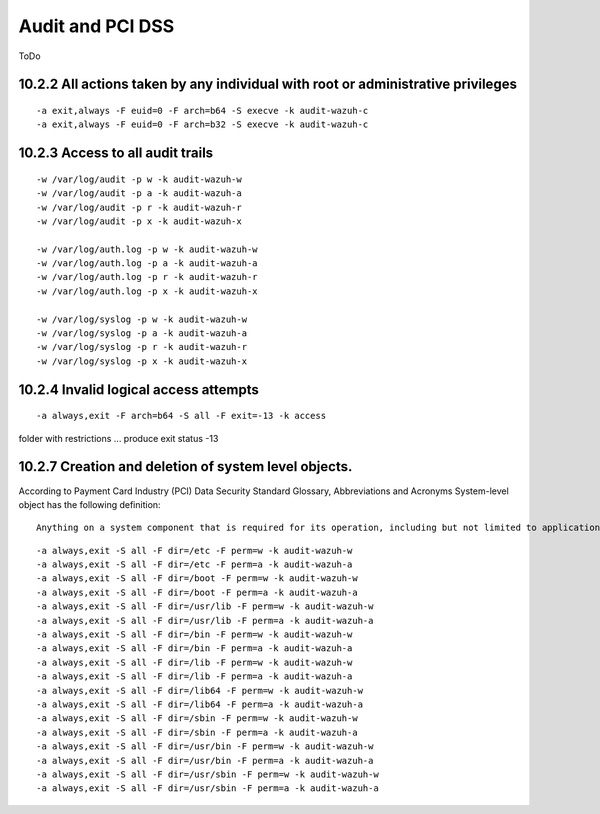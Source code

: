 .. _audit_pci_dss:


Audit and PCI DSS
================================================

ToDo

10.2.2 All actions taken by any individual with root or administrative privileges
-----------------------------------------------------------------------------------------------------------
::

    -a exit,always -F euid=0 -F arch=b64 -S execve -k audit-wazuh-c
    -a exit,always -F euid=0 -F arch=b32 -S execve -k audit-wazuh-c

10.2.3 Access to all audit trails
-----------------------------------------------------------------------------------------------------------

::

    -w /var/log/audit -p w -k audit-wazuh-w
    -w /var/log/audit -p a -k audit-wazuh-a
    -w /var/log/audit -p r -k audit-wazuh-r
    -w /var/log/audit -p x -k audit-wazuh-x

    -w /var/log/auth.log -p w -k audit-wazuh-w
    -w /var/log/auth.log -p a -k audit-wazuh-a
    -w /var/log/auth.log -p r -k audit-wazuh-r
    -w /var/log/auth.log -p x -k audit-wazuh-x

    -w /var/log/syslog -p w -k audit-wazuh-w
    -w /var/log/syslog -p a -k audit-wazuh-a
    -w /var/log/syslog -p r -k audit-wazuh-r
    -w /var/log/syslog -p x -k audit-wazuh-x

10.2.4 Invalid logical access attempts
-----------------------------------------------------------------------------------------------------------

::

    -a always,exit -F arch=b64 -S all -F exit=-13 -k access

folder with restrictions ... produce exit status -13


10.2.7 Creation and deletion of system level objects.
-----------------------------------------------------------------------------------------------------------

According to Payment Card Industry (PCI) Data Security Standard Glossary, Abbreviations and Acronyms System-level object has the following definition: ::

    Anything on a system component that is required for its operation, including but not limited to application executable and configuration files, system configuration files, static and shared libraries & DLL‹s, system executables, device drivers and device coniguration files, and added third-party components.

::

    -a always,exit -S all -F dir=/etc -F perm=w -k audit-wazuh-w
    -a always,exit -S all -F dir=/etc -F perm=a -k audit-wazuh-a
    -a always,exit -S all -F dir=/boot -F perm=w -k audit-wazuh-w
    -a always,exit -S all -F dir=/boot -F perm=a -k audit-wazuh-a
    -a always,exit -S all -F dir=/usr/lib -F perm=w -k audit-wazuh-w
    -a always,exit -S all -F dir=/usr/lib -F perm=a -k audit-wazuh-a
    -a always,exit -S all -F dir=/bin -F perm=w -k audit-wazuh-w
    -a always,exit -S all -F dir=/bin -F perm=a -k audit-wazuh-a
    -a always,exit -S all -F dir=/lib -F perm=w -k audit-wazuh-w
    -a always,exit -S all -F dir=/lib -F perm=a -k audit-wazuh-a
    -a always,exit -S all -F dir=/lib64 -F perm=w -k audit-wazuh-w
    -a always,exit -S all -F dir=/lib64 -F perm=a -k audit-wazuh-a
    -a always,exit -S all -F dir=/sbin -F perm=w -k audit-wazuh-w
    -a always,exit -S all -F dir=/sbin -F perm=a -k audit-wazuh-a
    -a always,exit -S all -F dir=/usr/bin -F perm=w -k audit-wazuh-w
    -a always,exit -S all -F dir=/usr/bin -F perm=a -k audit-wazuh-a
    -a always,exit -S all -F dir=/usr/sbin -F perm=w -k audit-wazuh-w
    -a always,exit -S all -F dir=/usr/sbin -F perm=a -k audit-wazuh-a

